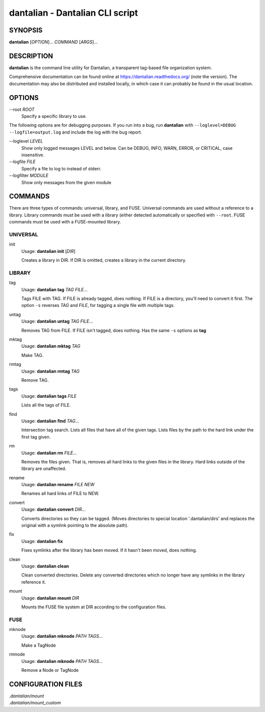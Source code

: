 dantalian - Dantalian CLI script
================================

SYNOPSIS
--------

**dantalian** [*OPTION*]... *COMMAND* [*ARGS*]...

DESCRIPTION
-----------

**dantalian** is the command line utility for Dantalian, a transparent
tag-based file organization system.

Comprehensive documentation can be found online at
https://dantalian.readthedocs.org/ (note the version).  The
documentation may also be distributed and installed locally, in which
case it can probably be found in the usual location.

OPTIONS
-------

--root *ROOT*
   Specify a specific library to use.

The following options are for debugging purposes.  If you run into a
bug, run **dantalian** with ``--loglevel=DEBUG --logfile=output.log``
and include the log with the bug report.

--loglevel *LEVEL*
   Show only logged messages LEVEL and below.  Can be DEBUG, INFO, WARN,
   ERROR, or CRITICAL, case insensitive.
--logfile *FILE*
   Specify a file to log to instead of stderr.
--logfilter *MODULE*
   Show only messages from the given module

COMMANDS
--------

There are three types of commands: universal, library, and FUSE.
Universal commands are used without a reference to a library.  Library
commands must be used with a library (either detected automatically or
specified with ``--root``.  FUSE commands must be used with a
FUSE-mounted library.

UNIVERSAL
^^^^^^^^^

init
   Usage: **dantalian init** [*DIR*]

   Creates a library in DIR.  If DIR is omitted, creates a library in
   the current directory.

LIBRARY
^^^^^^^

tag
   Usage: **dantalian tag** *TAG* *FILE*...

   Tags FILE with TAG.  If FILE is already tagged, does nothing.  If
   FILE is a directory, you'll need to convert it first.  The option
   ``-s`` reverses *TAG* and *FILE*, for tagging a single file with
   multiple tags.

untag
   Usage: **dantalian untag** *TAG* *FILE*...

   Removes TAG from FILE.  If FILE isn't tagged, does nothing.  Has the
   same ``-s`` options as **tag**

mktag
   Usage: **dantalian mktag** *TAG*

   Make TAG.

rmtag
   Usage: **dantalian rmtag** *TAG*

   Remove TAG.

tags
   Usage: **dantalian tags** *FILE*

   Lists all the tags of FILE.

find
   Usage: **dantalian find** *TAG*...

   Intersection tag search.  Lists all files that have all of the given
   tags.  Lists files by the path to the hard link under the first tag
   given.

rm
   Usage: **dantalian rm** *FILE*...

   Removes the files given.  That is, removes all hard links to the
   given files in the library.  Hard links outside of the library are
   unaffected.

rename
   Usage: **dantalian rename** *FILE* *NEW*

   Renames all hard links of FILE to NEW.

convert
   Usage: **dantalian convert** *DIR*...

   Converts directories so they can be tagged.  (Moves directories to
   special location '.dantalian/dirs' and replaces the original with a
   symlink pointing to the absolute path).

fix
   Usage: **dantalian fix**

   Fixes symlinks after the library has been moved.  If it hasn't been
   moved, does nothing.

clean
   Usage: **dantalian clean**

   Clean converted directories.  Delete any converted directories which
   no longer have any symlinks in the library reference it.

mount
   Usage: **dantalian mount** *DIR*

   Mounts the FUSE file system at DIR according to the configuration
   files.

FUSE
^^^^

mknode
   Usage: **dantalian mknode** *PATH* *TAGS*...

   Make a TagNode

rmnode
   Usage: **dantalian mknode** *PATH* *TAGS*...

   Remove a Node or TagNode

CONFIGURATION FILES
-------------------

| *.dantalian/mount*
| *.dantalian/mount_custom*
